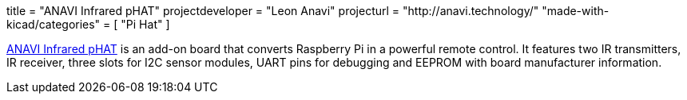 +++
title = "ANAVI Infrared pHAT"
projectdeveloper = "Leon Anavi"
projecturl = "http://anavi.technology/"
"made-with-kicad/categories" = [
    "Pi Hat"
]
+++

link:https://github.com/AnaviTechnology/anavi-infrared[ANAVI Infrared pHAT] is an add-on board that converts Raspberry Pi in a powerful remote control. It features two IR transmitters, IR receiver, three slots for I2C sensor modules, UART pins for debugging and EEPROM with board manufacturer information.
